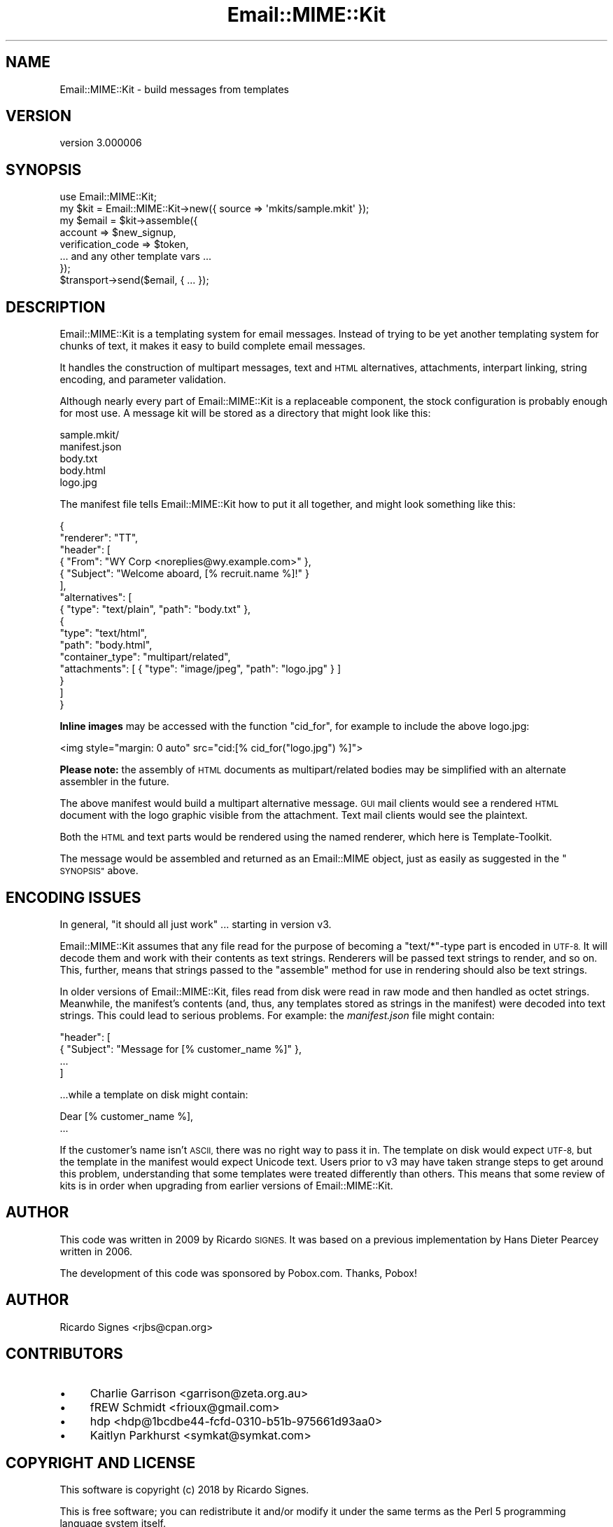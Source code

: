 .\" Automatically generated by Pod::Man 4.14 (Pod::Simple 3.40)
.\"
.\" Standard preamble:
.\" ========================================================================
.de Sp \" Vertical space (when we can't use .PP)
.if t .sp .5v
.if n .sp
..
.de Vb \" Begin verbatim text
.ft CW
.nf
.ne \\$1
..
.de Ve \" End verbatim text
.ft R
.fi
..
.\" Set up some character translations and predefined strings.  \*(-- will
.\" give an unbreakable dash, \*(PI will give pi, \*(L" will give a left
.\" double quote, and \*(R" will give a right double quote.  \*(C+ will
.\" give a nicer C++.  Capital omega is used to do unbreakable dashes and
.\" therefore won't be available.  \*(C` and \*(C' expand to `' in nroff,
.\" nothing in troff, for use with C<>.
.tr \(*W-
.ds C+ C\v'-.1v'\h'-1p'\s-2+\h'-1p'+\s0\v'.1v'\h'-1p'
.ie n \{\
.    ds -- \(*W-
.    ds PI pi
.    if (\n(.H=4u)&(1m=24u) .ds -- \(*W\h'-12u'\(*W\h'-12u'-\" diablo 10 pitch
.    if (\n(.H=4u)&(1m=20u) .ds -- \(*W\h'-12u'\(*W\h'-8u'-\"  diablo 12 pitch
.    ds L" ""
.    ds R" ""
.    ds C` ""
.    ds C' ""
'br\}
.el\{\
.    ds -- \|\(em\|
.    ds PI \(*p
.    ds L" ``
.    ds R" ''
.    ds C`
.    ds C'
'br\}
.\"
.\" Escape single quotes in literal strings from groff's Unicode transform.
.ie \n(.g .ds Aq \(aq
.el       .ds Aq '
.\"
.\" If the F register is >0, we'll generate index entries on stderr for
.\" titles (.TH), headers (.SH), subsections (.SS), items (.Ip), and index
.\" entries marked with X<> in POD.  Of course, you'll have to process the
.\" output yourself in some meaningful fashion.
.\"
.\" Avoid warning from groff about undefined register 'F'.
.de IX
..
.nr rF 0
.if \n(.g .if rF .nr rF 1
.if (\n(rF:(\n(.g==0)) \{\
.    if \nF \{\
.        de IX
.        tm Index:\\$1\t\\n%\t"\\$2"
..
.        if !\nF==2 \{\
.            nr % 0
.            nr F 2
.        \}
.    \}
.\}
.rr rF
.\" ========================================================================
.\"
.IX Title "Email::MIME::Kit 3"
.TH Email::MIME::Kit 3 "2018-03-10" "perl v5.32.0" "User Contributed Perl Documentation"
.\" For nroff, turn off justification.  Always turn off hyphenation; it makes
.\" way too many mistakes in technical documents.
.if n .ad l
.nh
.SH "NAME"
Email::MIME::Kit \- build messages from templates
.SH "VERSION"
.IX Header "VERSION"
version 3.000006
.SH "SYNOPSIS"
.IX Header "SYNOPSIS"
.Vb 1
\&  use Email::MIME::Kit;
\&
\&  my $kit = Email::MIME::Kit\->new({ source => \*(Aqmkits/sample.mkit\*(Aq });
\&
\&  my $email = $kit\->assemble({
\&    account           => $new_signup,
\&    verification_code => $token,
\&    ... and any other template vars ...
\&  });
\&
\&  $transport\->send($email, { ... });
.Ve
.SH "DESCRIPTION"
.IX Header "DESCRIPTION"
Email::MIME::Kit is a templating system for email messages.  Instead of trying
to be yet another templating system for chunks of text, it makes it easy to
build complete email messages.
.PP
It handles the construction of multipart messages, text and \s-1HTML\s0 alternatives,
attachments, interpart linking, string encoding, and parameter validation.
.PP
Although nearly every part of Email::MIME::Kit is a replaceable component, the
stock configuration is probably enough for most use.  A message kit will be
stored as a directory that might look like this:
.PP
.Vb 5
\&  sample.mkit/
\&    manifest.json
\&    body.txt
\&    body.html
\&    logo.jpg
.Ve
.PP
The manifest file tells Email::MIME::Kit how to put it all together, and might
look something like this:
.PP
.Vb 10
\&  {
\&    "renderer": "TT",
\&    "header": [
\&      { "From": "WY Corp <noreplies@wy.example.com>" },
\&      { "Subject": "Welcome aboard, [% recruit.name %]!" }
\&    ],
\&    "alternatives": [
\&      { "type": "text/plain", "path": "body.txt" },
\&      {
\&        "type": "text/html",
\&        "path": "body.html",
\&        "container_type": "multipart/related",
\&        "attachments": [ { "type": "image/jpeg", "path": "logo.jpg" } ]
\&      }
\&    ]
\&  }
.Ve
.PP
\&\fBInline images\fR may be accessed with the function \f(CW\*(C`cid_for\*(C'\fR, for example to include the above logo.jpg:
.PP
.Vb 1
\&    <img style="margin: 0 auto" src="cid:[% cid_for("logo.jpg") %]">
.Ve
.PP
\&\fBPlease note:\fR the assembly of \s-1HTML\s0 documents as multipart/related bodies may
be simplified with an alternate assembler in the future.
.PP
The above manifest would build a multipart alternative message.  \s-1GUI\s0 mail
clients would see a rendered \s-1HTML\s0 document with the logo graphic visible from
the attachment.  Text mail clients would see the plaintext.
.PP
Both the \s-1HTML\s0 and text parts would be rendered using the named renderer, which
here is Template-Toolkit.
.PP
The message would be assembled and returned as an Email::MIME object, just as
easily as suggested in the \*(L"\s-1SYNOPSIS\*(R"\s0 above.
.SH "ENCODING ISSUES"
.IX Header "ENCODING ISSUES"
In general, \*(L"it should all just work\*(R" ... starting in version v3.
.PP
Email::MIME::Kit assumes that any file read for the purpose of becoming a
\&\f(CW\*(C`text/*\*(C'\fR\-type part is encoded in \s-1UTF\-8.\s0  It will decode them and work with
their contents as text strings.  Renderers will be passed text strings to
render, and so on.  This, further, means that strings passed to the \f(CW\*(C`assemble\*(C'\fR
method for use in rendering should also be text strings.
.PP
In older versions of Email::MIME::Kit, files read from disk were read in raw
mode and then handled as octet strings.  Meanwhile, the manifest's contents
(and, thus, any templates stored as strings in the manifest) were decoded into
text strings.  This could lead to serious problems.  For example: the
\&\fImanifest.json\fR file might contain:
.PP
.Vb 4
\&  "header": [
\&    { "Subject": "Message for [% customer_name %]" },
\&    ...
\&  ]
.Ve
.PP
\&...while a template on disk might contain:
.PP
.Vb 2
\&  Dear [% customer_name %],
\&  ...
.Ve
.PP
If the customer's name isn't \s-1ASCII,\s0 there was no right way to pass it in.  The
template on disk would expect \s-1UTF\-8,\s0 but the template in the manifest would
expect Unicode text.  Users prior to v3 may have taken strange steps to get
around this problem, understanding that some templates were treated differently
than others.  This means that some review of kits is in order when upgrading
from earlier versions of Email::MIME::Kit.
.SH "AUTHOR"
.IX Header "AUTHOR"
This code was written in 2009 by Ricardo \s-1SIGNES.\s0  It was based on a previous
implementation by Hans Dieter Pearcey written in 2006.
.PP
The development of this code was sponsored by Pobox.com.  Thanks, Pobox!
.SH "AUTHOR"
.IX Header "AUTHOR"
Ricardo Signes <rjbs@cpan.org>
.SH "CONTRIBUTORS"
.IX Header "CONTRIBUTORS"
.IP "\(bu" 4
Charlie Garrison <garrison@zeta.org.au>
.IP "\(bu" 4
fREW Schmidt <frioux@gmail.com>
.IP "\(bu" 4
hdp <hdp@1bcdbe44\-fcfd\-0310\-b51b\-975661d93aa0>
.IP "\(bu" 4
Kaitlyn Parkhurst <symkat@symkat.com>
.SH "COPYRIGHT AND LICENSE"
.IX Header "COPYRIGHT AND LICENSE"
This software is copyright (c) 2018 by Ricardo Signes.
.PP
This is free software; you can redistribute it and/or modify it under
the same terms as the Perl 5 programming language system itself.
